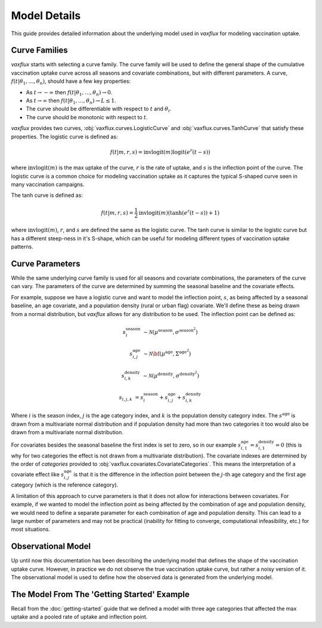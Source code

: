 Model Details
=============

This guide provides detailed information about the underlying model used in `vaxflux` for modeling vaccination uptake.

Curve Families
--------------

`vaxflux` starts with selecting a curve family. The curve family will be used to define the general shape of the cumulative vaccination uptake curve across all seasons and covariate combinations, but with different parameters. A curve, :math:`f(t\vert\theta_1,\dots,\theta_n)`, should have a few key properties:

- As :math:`t \rightarrow -\infty` then :math:`f(t \vert \theta_1, \dots, \theta_n) \rightarrow 0`.
- As :math:`t \rightarrow \infty` then :math:`f(t \vert \theta_1, \dots, \theta_n) \rightarrow L \leq 1`.
- The curve should be differentiable with respect to :math:`t` and :math:`\theta_i`.
- The curve should be monotonic with respect to :math:`t`.

`vaxflux` provides two curves, :obj:`vaxflux.curves.LogisticCurve` and :obj:`vaxflux.curves.TanhCurve` that satisfy these properties. The logistic curve is defined as:

.. math::

    f(t\vert m,r,s) = \mathrm{invlogit}\left(m\right)\mathrm{logit}\left(e^r\left(t-s\right)\right)

where :math:`\mathrm{invlogit}(m)` is the max uptake of the curve, :math:`r` is the rate of uptake, and :math:`s` is the inflection point of the curve. The logistic curve is a common choice for modeling vaccination uptake as it captures the typical S-shaped curve seen in many vaccination campaigns.

The tanh curve is defined as:

.. math::

    f(t\vert m,r,s) = \frac{1}{2}\mathrm{invlogit}\left(m\right)\left(\tanh\left(e^r\left(t-s\right)\right)+1\right)

where :math:`\mathrm{invlogit}(m)`, :math:`r`, and :math:`s` are defined the same as the logistic curve. The tanh curve is similar to the logistic curve but has a different steep-ness in it's S-shape, which can be useful for modeling different types of vaccination uptake patterns.

Curve Parameters
----------------

While the same underlying curve family is used for all seasons and covariate combinations, the parameters of the curve can vary. The parameters of the curve are determined by summing the seasonal baseline and the covariate effects.

For example, suppose we have a logistic curve and want to model the inflection point, :math:`s`, as being affected by a seasonal baseline, an age covariate, and a population density (rural or urban flag) covariate. We'll define these as being drawn from a normal distribution, but `vaxflux` allows for any distribution to be used. The inflection point can be defined as:

.. math::

    s^{\mathrm{season}}_{i}&\sim\mathcal{N}\left(\mu^{\mathrm{season}},\sigma^{\mathrm{season}^2}\right)

    s^{\mathrm{age}}_{i,j}&\sim\mathcal{N}\bf\left({\mu}^{\mathrm{age}},\Sigma^{\mathrm{age}^2}\right)

    s^{\mathrm{density}}_{i,k}&\sim\mathcal{N}\left({\mu}^{\mathrm{density}},\sigma^{\mathrm{density}^2}\right)

    s_{i,j,k} &= s^{\mathrm{season}}_{i} + s^{\mathrm{age}}_{i,j} + s^{\mathrm{density}}_{i,k}

Where :math:`i` is the season index, :math:`j` is the age category index, and :math:`k` is the population density category index. The :math:`s^{\mathrm{age}}` is drawn from a multivariate normal distribution and if population density had more than two categories it too would also be drawn from a multivariate normal distribution.

For covariates besides the seasonal baseline the first index is set to zero, so in our example :math:`s^{\mathrm{age}}_{i,1}=s^{\mathrm{density}}_{i,1}=0` (this is why for two categories the effect is not drawn from a multivariate distribution). The covariate indexes are determined by the order of `categories` provided to :obj:`vaxflux.covariates.CovariateCategories`. This means the interpretation of a covariate effect like :math:`s^{\mathrm{age}}_{i,j}` is that it is the difference in the inflection point between the :math:`j`-th age category and the first age category (which is the reference category).

A limitation of this approach to curve parameters is that it does not allow for interactions between covariates. For example, if we wanted to model the inflection point as being affected by the combination of age and population density, we would need to define a separate parameter for each combination of age and population density. This can lead to a large number of parameters and may not be practical (inability for fitting to converge, computational infeasibility, etc.) for most situations.

Observational Model
-------------------

Up until now this documentation has been describing the underlying model that defines the shape of the vaccination uptake curve. However, in practice we do not observe the true vaccination uptake curve, but rather a noisy version of it. The observational model is used to define how the observed data is generated from the underlying model.

The Model From The 'Getting Started' Example
--------------------------------------------

Recall from the :doc:`getting-started` guide that we defined a model with three age categories that affected the max uptake and a pooled rate of uptake and inflection point.
